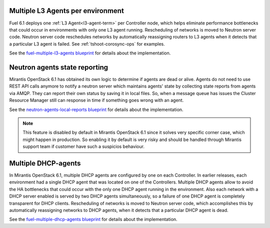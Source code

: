 Multiple L3 Agents per environment
----------------------------------

Fuel 6.1 deploys one :ref:`L3 Agent<l3-agent-term>` per Controller node,
which helps eliminate performance bottlenecks
that could occur in environments
with only one L3 agent running.
Rescheduling of networks is moved to Neutron server code.
Neutron server code reschedules networks
by automatically reassigning routers to L3 agents
when it detects that a particular L3 agent is failed.
See :ref:`tshoot-corosync-ops` for examples.

See the `fuel-multiple-l3-agents blueprint
<https://blueprints.launchpad.net/fuel/+spec/fuel-multiple-l3-agents>`_
for details about the implementation.

Neutron agents state reporting
------------------------------

Mirantis OpenStack 6.1 has obtained its own logic to determine
if agents are dead or alive. Agents do not need to use
REST API calls anymore to notify a neutron server
which maintains agents' state by collecting state
reports from agents via AMQP. They can report their
own status by saving it in local files.
So, when a message queue has issues the Cluster Resource Manager
still can response in time if something goes
wrong with an agent.

See the `neutron-agents-local-reports blueprint
<https://blueprints.launchpad.net/fuel/+spec/neutron-agents-local-reports>`_
for details about the implementation.

.. note::
       This feature is disabled by default in Mirantis OpenStack 6.1 since it solves
       very specific corner case, which might happen in production.
       So enabling it by default is very risky and should be handled through Mirantis
       support team if customer have such a suspicios behaviour.

Multiple DHCP-agents
--------------------

In Mirantis OpenStack 6.1, multiple DHCP agents are configured
by one on each Controller. In earlier releases, each environment
had a single DHCP agent that was located on one of the Controllers.
Multiple DHCP agents allow to avoid the HA bottlenecks
that could occur with the only one DHCP agent running in the environment.
Also each network with a DHCP server enabled is served by two DHCP agents
simultaneously, so a failure of one DHCP agent is completely transparent
for DHCP clients. Rescheduling of networks is moved to Neutron server code,
which accomplishes this by automatically reassigning networks to DHCP agents,
when it detects that a particular DHCP agent is dead.

See the `fuel-multiple-dhcp-agents blueprint
<https://blueprints.launchpad.net/fuel/+spec/fuel-multiple-dhcp-agents>`_
for details about the implementation.
